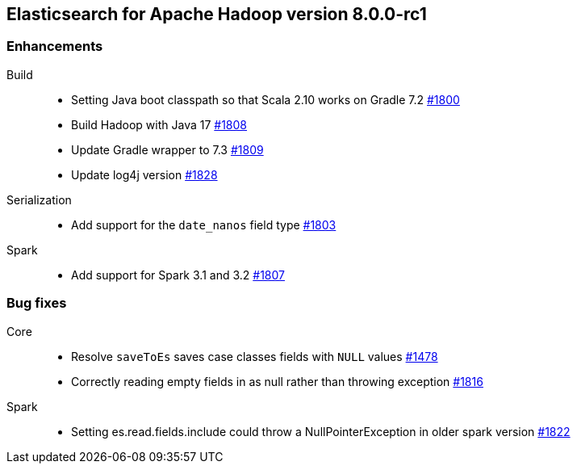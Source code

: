 [[eshadoop-8.0.0-rc1]]
== Elasticsearch for Apache Hadoop version 8.0.0-rc1

[[enhancement-8.0.0-rc1]]
[float]
=== Enhancements
Build::
- Setting Java boot classpath so that Scala 2.10 works on Gradle 7.2
https://github.com/elastic/elasticsearch-hadoop/pull/1800[#1800]

- Build Hadoop with Java 17
https://github.com/elastic/elasticsearch-hadoop/pull/1808[#1808]

- Update Gradle wrapper to 7.3
https://github.com/elastic/elasticsearch-hadoop/pull/1809[#1809]

- Update log4j version
https://github.com/elastic/elasticsearch-hadoop/pull/1828[#1828]

Serialization::
- Add support for the `date_nanos` field type
https://github.com/elastic/elasticsearch-hadoop/pull/1803[#1803]

Spark::
- Add support for Spark 3.1 and 3.2 
https://github.com/elastic/elasticsearch-hadoop/pull/1807[#1807]

[[bug-8.0.0-rc1]]
[float]
=== Bug fixes

Core::
- Resolve `saveToEs` saves case classes fields with `NULL` values
https://github.com/elastic/elasticsearch-hadoop/pull/1478[#1478]

- Correctly reading empty fields in as null rather than throwing exception
https://github.com/elastic/elasticsearch-hadoop/pull/1816[#1816]

Spark::
- Setting es.read.fields.include could throw a NullPointerException in older spark version
https://github.com/elastic/elasticsearch-hadoop/pull/1822[#1822]
